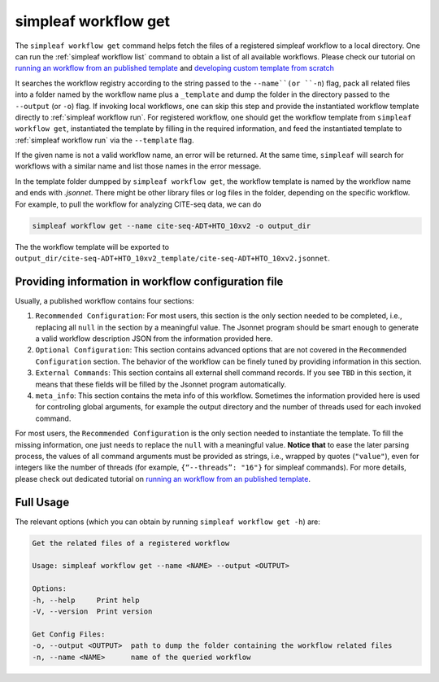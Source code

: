 simpleaf workflow get
=====================

The ``simpleaf workflow get`` command helps fetch the files of a registered simpleaf workflow to a local directory. One can run the  :ref:`simpleaf workflow list` command to obtain a list of all available workflows. Please check our tutorial on `running an workflow from an published template <https://combine-lab.github.io/alevin-fry-tutorials/2023/running-simpleaf-workflow/>`_ and `developing custom template from scratch <https://combine-lab.github.io/alevin-fry-tutorials/2023/build-simpleaf-workflow/>`_

It searches the workflow registry according to the string passed to the ``--name``(or ``-n``) flag, pack all related files into a folder named by the workflow name plus a ``_template`` and dump the folder in the directory passed to the ``--output`` (or ``-o``) flag. If invoking local workflows, one can skip this step and provide the instantiated workflow template directly to :ref:`simpleaf workflow run`. For registered workflow, one should get the workflow template from ``simpleaf workflow get``, instantiated the template by filling in the required information, and feed the instantiated template to :ref:`simpleaf workflow run` via the ``--template`` flag. 

If the given name is not a valid workflow name, an error will be returned. At the same time, ``simpleaf`` will search for workflows with a similar name and list those names in the error message.
 
In the template folder dumpped by ``simpleaf workflow get``, the workflow template is named by the workflow name and ends with `.jsonnet`. There might be other library files or log files in the folder, depending on the specific workflow. For example, to pull the workflow for analyzing CITE-seq data, we can do


.. code-block:: shell

    simpleaf workflow get --name cite-seq-ADT+HTO_10xv2 -o output_dir
    
The the workflow template will be exported to ``output_dir/cite-seq-ADT+HTO_10xv2_template/cite-seq-ADT+HTO_10xv2.jsonnet``.


Providing information in workflow configuration file
^^^^^^^^^^^^^^^^^^^^^^^^^^^^^^^^^^^^^^^^^^^^^^^^^^^^

Usually, a published workflow contains four sections:

1) ``Recommended Configuration``: For most users, this section is the only section needed to be completed, i.e., replacing all ``null`` in the section by a meaningful value. The Jsonnet program should be smart enough to generate a valid workflow description JSON from the information provided here. 
2) ``Optional Configuration``: This section contains advanced options that are not covered in the ``Recommended Configuration`` section. The behavior of the workflow can be finely tuned by providing information in this section.
3) ``External Commands``: This section contains all external shell command records. If you see ``TBD`` in this section, it means that these fields will be filled by the Jsonnet program automatically. 
4) ``meta_info``: This section contains the meta info of this workflow. Sometimes the information provided here is used for controling global arguments, for example the output directory and the number of threads used for each invoked command.

For most users, the ``Recommended Configuration`` is the only section needed to instantiate the template. To fill the missing information, one just needs to replace the ``null`` with a meaningful value. **Notice that** to ease the later parsing process, the values of all command arguments must be provided as strings, i.e., wrapped by quotes (``"value"``), even for integers like the number of threads (for example, ``{“--threads”: "16"}`` for simpleaf commands). For more details, please check out dedicated tutorial on `running an workflow from an published template <https://combine-lab.github.io/alevin-fry-tutorials/2023/running-simpleaf-workflow/>`_.


Full Usage
^^^^^^^^^^

The relevant options (which you can obtain by running ``simpleaf workflow get -h``) are:

.. code-block:: console

    Get the related files of a registered workflow

    Usage: simpleaf workflow get --name <NAME> --output <OUTPUT>

    Options:
    -h, --help     Print help
    -V, --version  Print version

    Get Config Files:
    -o, --output <OUTPUT>  path to dump the folder containing the workflow related files
    -n, --name <NAME>      name of the queried workflow



